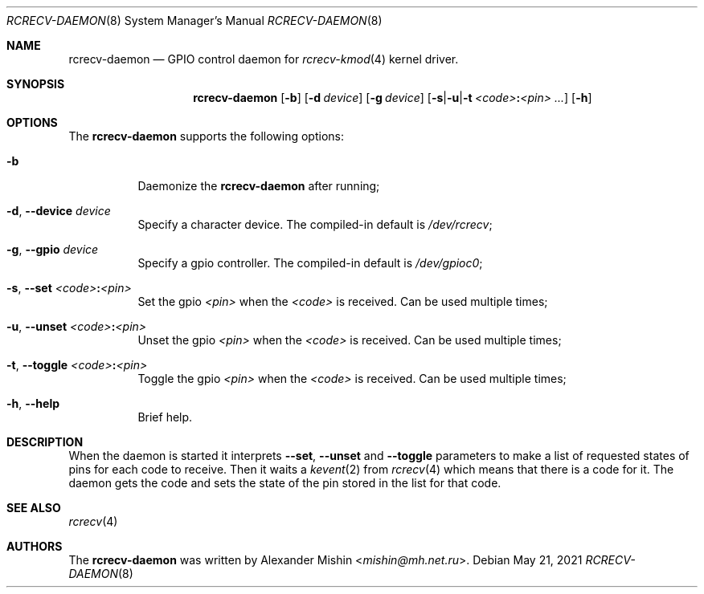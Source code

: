 .\"-
.\"Copyright (c) 2021, Alexander Mishin
.\"All rights reserved.
.\"
.\"Redistribution and use in source and binary forms, with or without
.\"modification, are permitted provided that the following conditions are met:
.\"
.\"* Redistributions of source code must retain the above copyright notice, this
.\"  list of conditions and the following disclaimer.
.\"
.\"* Redistributions in binary form must reproduce the above copyright notice,
.\"  this list of conditions and the following disclaimer in the documentation
.\"  and/or other materials provided with the distribution.
.\"
.\"THIS SOFTWARE IS PROVIDED BY THE COPYRIGHT HOLDERS AND CONTRIBUTORS "AS IS"
.\"AND ANY EXPRESS OR IMPLIED WARRANTIES, INCLUDING, BUT NOT LIMITED TO, THE
.\"IMPLIED WARRANTIES OF MERCHANTABILITY AND FITNESS FOR A PARTICULAR PURPOSE ARE
.\"DISCLAIMED. IN NO EVENT SHALL THE COPYRIGHT HOLDER OR CONTRIBUTORS BE LIABLE
.\"FOR ANY DIRECT, INDIRECT, INCIDENTAL, SPECIAL, EXEMPLARY, OR CONSEQUENTIAL
.\"DAMAGES (INCLUDING, BUT NOT LIMITED TO, PROCUREMENT OF SUBSTITUTE GOODS OR
.\"SERVICES; LOSS OF USE, DATA, OR PROFITS; OR BUSINESS INTERRUPTION) HOWEVER
.\"CAUSED AND ON ANY THEORY OF LIABILITY, WHETHER IN CONTRACT, STRICT LIABILITY,
.\"OR TORT (INCLUDING NEGLIGENCE OR OTHERWISE) ARISING IN ANY WAY OUT OF THE USE
.\"OF THIS SOFTWARE, EVEN IF ADVISED OF THE POSSIBILITY OF SUCH DAMAGE.
.Dd May 21, 2021
.Dt RCRECV-DAEMON 8
.Os
.Sh NAME
.Nm rcrecv-daemon
.Nd GPIO control daemon for
.Xr rcrecv-kmod 4
kernel driver.
.Sh SYNOPSIS
.Nm
.Op Fl b
.Op Fl d Ar device
.Op Fl g Ar device
.Op Fl s Ns | Ns Fl u Ns | Ns Fl t Ar <code> Ns Cm \&: Ns Ar <pin> ...
.Op Fl h
.Sh OPTIONS
The
.Nm
supports the following options:
.Bl -tag -width indent
.It Fl b
Daemonize the
.Nm
after running;
.It Fl d , Ic --device Ar device
Specify a character device. The compiled-in default is
.Pa /dev/rcrecv Ns ;
.It Fl g , Ic --gpio Ar device
Specify a gpio controller. The compiled-in default is
.Pa /dev/gpioc0 Ns ;
.It Fl s , Ic --set Ar <code> Ns Cm \&: Ns Ar <pin>
Set the gpio
.Ar <pin>
when the
.Ar <code>
is received. Can be used multiple times;
.It Fl u , Ic --unset Ar <code> Ns Cm \&: Ns Ar <pin>
Unset the gpio
.Ar <pin>
when the
.Ar <code>
is received. Can be used multiple times;
.It Fl t , Ic --toggle Ar <code> Ns Cm \&: Ns Ar <pin>
Toggle the gpio
.Ar <pin>
when the
.Ar <code>
is received. Can be used multiple times;
.It Fl h , Ic --help
Brief help.
.Sh DESCRIPTION
When the daemon is started it interprets
.Ic --set , --unset
and
.Ic --toggle
parameters to make a list of requested states of pins for each code to receive.
Then it waits a
.Xr kevent 2
from
.Xr rcrecv 4
which means that there is a code for it. The daemon gets the code and sets the
state of the pin stored in the list for that code.
.Sh SEE ALSO
.Xr rcrecv 4
.Sh AUTHORS
The
.Nm
was written by
.An Alexander Mishin Aq Mt mishin@mh.net.ru .
